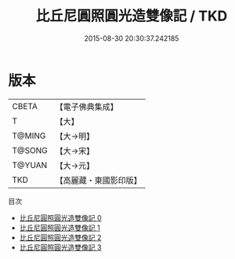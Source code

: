 #+TITLE: 比丘尼圓照圓光造雙像記 / TKD

#+DATE: 2015-08-30 20:30:37.242185
* 版本
 |     CBETA|【電子佛典集成】|
 |         T|【大】     |
 |    T@MING|【大→明】   |
 |    T@SONG|【大→宋】   |
 |    T@YUAN|【大→元】   |
 |       TKD|【高麗藏・東國影印版】|
目次
 - [[file:KR6j0344_000.txt][比丘尼圓照圓光造雙像記 0]]
 - [[file:KR6j0344_001.txt][比丘尼圓照圓光造雙像記 1]]
 - [[file:KR6j0344_002.txt][比丘尼圓照圓光造雙像記 2]]
 - [[file:KR6j0344_003.txt][比丘尼圓照圓光造雙像記 3]]
